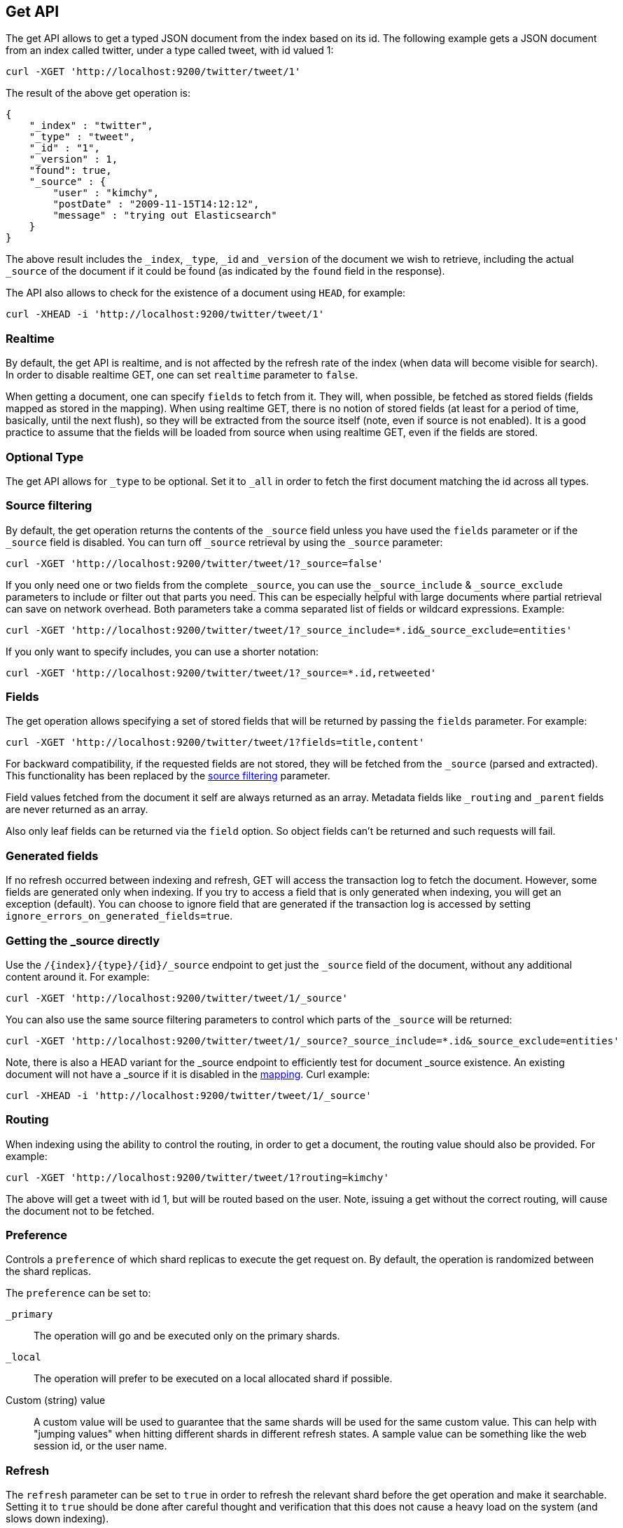 [[docs-get]]
== Get API

The get API allows to get a typed JSON document from the index based on
its id. The following example gets a JSON document from an index called
twitter, under a type called tweet, with id valued 1:

[source,js]
--------------------------------------------------
curl -XGET 'http://localhost:9200/twitter/tweet/1'
--------------------------------------------------

The result of the above get operation is:

[source,js]
--------------------------------------------------
{
    "_index" : "twitter",
    "_type" : "tweet",
    "_id" : "1",
    "_version" : 1,
    "found": true,
    "_source" : {
        "user" : "kimchy",
        "postDate" : "2009-11-15T14:12:12",
        "message" : "trying out Elasticsearch"
    }
}
--------------------------------------------------

The above result includes the `_index`, `_type`, `_id` and `_version`
of the document we wish to retrieve, including the actual `_source`
of the document if it could be found (as indicated by the `found`
field in the response).

The API also allows to check for the existence of a document using
`HEAD`, for example:

[source,js]
--------------------------------------------------
curl -XHEAD -i 'http://localhost:9200/twitter/tweet/1'
--------------------------------------------------

[float]
[[realtime]]
=== Realtime

By default, the get API is realtime, and is not affected by the refresh
rate of the index (when data will become visible for search). In order
to disable realtime GET, one can set `realtime` parameter to `false`.

When getting a document, one can specify `fields` to fetch from it. They
will, when possible, be fetched as stored fields (fields mapped as
stored in the mapping). When using realtime GET, there is no notion of
stored fields (at least for a period of time, basically, until the next
flush), so they will be extracted from the source itself (note, even if
source is not enabled). It is a good practice to assume that the fields
will be loaded from source when using realtime GET, even if the fields
are stored.

[float]
[[type]]
=== Optional Type

The get API allows for `_type` to be optional. Set it to `_all` in order
to fetch the first document matching the id across all types.


[float]
[[get-source-filtering]]
=== Source filtering

By default, the get operation returns the contents of the `_source` field unless
you have used the `fields` parameter or if the `_source` field is disabled. 
You can turn off `_source` retrieval by using the `_source` parameter:

[source,js]
--------------------------------------------------
curl -XGET 'http://localhost:9200/twitter/tweet/1?_source=false'
--------------------------------------------------

If you only need one or two fields from the complete `_source`, you can use the `_source_include`
& `_source_exclude` parameters to include or filter out that parts you need. This can be especially helpful
with large documents where partial retrieval can save on network overhead. Both parameters take a comma separated list
of fields or wildcard expressions. Example:

[source,js]
--------------------------------------------------
curl -XGET 'http://localhost:9200/twitter/tweet/1?_source_include=*.id&_source_exclude=entities'
--------------------------------------------------

If you only want to specify includes, you can use a shorter notation:

[source,js]
--------------------------------------------------
curl -XGET 'http://localhost:9200/twitter/tweet/1?_source=*.id,retweeted'
--------------------------------------------------


[float]
[[get-fields]]
=== Fields

The get operation allows specifying a set of stored fields that will be
returned by passing the `fields` parameter. For example:

[source,js]
--------------------------------------------------
curl -XGET 'http://localhost:9200/twitter/tweet/1?fields=title,content'
--------------------------------------------------

For backward compatibility, if the requested fields are not stored, they will be fetched
from the `_source` (parsed and extracted). This functionality has been replaced by the
<<get-source-filtering,source filtering>> parameter.

Field values fetched from the document it self are always returned as an array. Metadata fields like `_routing` and
`_parent` fields are never returned as an array.

Also only leaf fields can be returned via the `field` option. So object fields can't be returned and such requests
will fail.

[float]
[[generated-fields]]
=== Generated fields
If no refresh occurred between indexing and refresh, GET will access the transaction log to fetch the document. However, some fields are generated only when indexing. 
If you try to access a field that is only generated when indexing, you will get an exception (default). You can choose to ignore field that are generated if the transaction log is accessed by setting `ignore_errors_on_generated_fields=true`.


[float]
[[_source]]
=== Getting the _source directly

Use the `/{index}/{type}/{id}/_source` endpoint to get
just the `_source` field of the document,
without any additional content around it. For example:

[source,js]
--------------------------------------------------
curl -XGET 'http://localhost:9200/twitter/tweet/1/_source'
--------------------------------------------------

You can also use the same source filtering parameters to control which parts of the `_source` will be returned:

[source,js]
--------------------------------------------------
curl -XGET 'http://localhost:9200/twitter/tweet/1/_source?_source_include=*.id&_source_exclude=entities'
--------------------------------------------------

Note, there is also a HEAD variant for the _source endpoint to efficiently test for document _source existence.
An existing document will not have a _source if it is disabled in the <<mapping-source-field,mapping>>.
Curl example:

[source,js]
--------------------------------------------------
curl -XHEAD -i 'http://localhost:9200/twitter/tweet/1/_source'
--------------------------------------------------

[float]
[[get-routing]]
=== Routing

When indexing using the ability to control the routing, in order to get
a document, the routing value should also be provided. For example:

[source,js]
--------------------------------------------------
curl -XGET 'http://localhost:9200/twitter/tweet/1?routing=kimchy'
--------------------------------------------------

The above will get a tweet with id 1, but will be routed based on the
user. Note, issuing a get without the correct routing, will cause the
document not to be fetched.

[float]
[[preference]]
=== Preference

Controls a `preference` of which shard replicas to execute the get
request on. By default, the operation is randomized between the shard
replicas.

The `preference` can be set to:

`_primary`:: 
	The operation will go and be executed only on the primary
	shards.

`_local`:: 
	The operation will prefer to be executed on a local
	allocated shard if possible.

Custom (string) value:: 
	A custom value will be used to guarantee that
	the same shards will be used for the same custom value. This can help
	with "jumping values" when hitting different shards in different refresh
	states. A sample value can be something like the web session id, or the
	user name.

[float]
[[get-refresh]]
=== Refresh

The `refresh` parameter can be set to `true` in order to refresh the
relevant shard before the get operation and make it searchable. Setting
it to `true` should be done after careful thought and verification that
this does not cause a heavy load on the system (and slows down
indexing).

[float]
[[get-distributed]]
=== Distributed

The get operation gets hashed into a specific shard id. It then gets
redirected to one of the replicas within that shard id and returns the
result. The replicas are the primary shard and its replicas within that
shard id group. This means that the more replicas we will have, the
better GET scaling we will have.


[float]
[[get-versioning]]
=== Versioning support

You can use the `version` parameter to retrieve the document only if
its current version is equal to the specified one. This behavior is the same
for all version types with the exception of version type `FORCE` which always
retrieves the document.

Internally, Elasticsearch has marked the old document as deleted and added an
entirely new document. The old version of the document doesn’t disappear
immediately, although you won’t be able to access it. Elasticsearch cleans up
deleted documents in the background as you continue to index more data.
